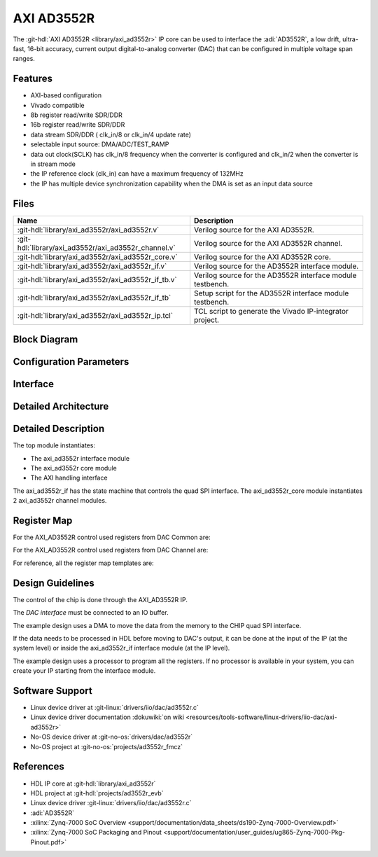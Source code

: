 .. _axi_ad3552r:

AXI AD3552R
================================================================================

.. hdl-component-diagram::

The :git-hdl:`AXI AD3552R <library/axi_ad3552r>` IP core
can be used to interface the :adi:`AD3552R`, a low drift, ultra-fast, 16-bit
accuracy, current output digital-to-analog converter (DAC) that can be
configured in multiple voltage span ranges.

Features
--------------------------------------------------------------------------------

* AXI-based configuration
* Vivado compatible
* 8b register read/write SDR/DDR
* 16b register read/write SDR/DDR
* data stream SDR/DDR ( clk_in/8 or clk_in/4 update rate)
* selectable input source: DMA/ADC/TEST_RAMP
* data out clock(SCLK) has clk_in/8 frequency when the converter is configured and
  clk_in/2 when the converter is in stream mode
* the IP reference clock (clk_in) can have a maximum frequency of 132MHz
* the IP has multiple device synchronization capability when the DMA is set
  as an input data source

Files
--------------------------------------------------------------------------------

.. list-table::
   :header-rows: 1

   * - Name
     - Description
   * - :git-hdl:`library/axi_ad3552r/axi_ad3552r.v`
     - Verilog source for the AXI AD3552R.
   * - :git-hdl:`library/axi_ad3552r/axi_ad3552r_channel.v`
     - Verilog source for the AXI AD3552R channel.
   * - :git-hdl:`library/axi_ad3552r/axi_ad3552r_core.v`
     - Verilog source for the AXI AD3552R core.
   * - :git-hdl:`library/axi_ad3552r/axi_ad3552r_if.v`
     - Verilog source for the AD3552R interface module.
   * - :git-hdl:`library/axi_ad3552r/axi_ad3552r_if_tb.v`
     - Verilog source for the AD3552R interface module testbench.
   * - :git-hdl:`library/axi_ad3552r/axi_ad3552r_if_tb`
     - Setup script for the AD3552R interface module testbench.
   * - :git-hdl:`library/axi_ad3552r/axi_ad3552r_ip.tcl`
     - TCL script to generate the Vivado IP-integrator project.

Block Diagram
--------------------------------------------------------------------------------

.. image:: block_diagram.svg
   :alt: AXI AD3552R block diagram

Configuration Parameters
--------------------------------------------------------------------------------

.. hdl-parameters::

   * - ID
     - Core ID should be unique for each IP in the system
     - 0
   * - FPGA_TECHNOLOGY
     - Encoded value describing the technology/generation of the FPGA device
       (Arria 10/7series)
   * - FPGA_FAMILY
     - Encoded value describing the family variant of the FPGA device(e.g., SX,
       GX, GT)
   * - SPEED_GRADE
     - Encoded value describing the FPGA's speed-grade
   * - DEV_PACKAGE
     - Encoded value describing the device package. The package might affect
       high-speed interfaces

Interface
--------------------------------------------------------------------------------

.. hdl-interfaces::

   * - dac_clk
     - Reference clock
   * - dma_data
     - Data from the DMAC when input source is set to DMA_DATA.
   * - valid_in_dma
     - Valid from the DMAC.
   * - dac_data_ready
     - Data ready signal for the DMAC.
   * - data_in_a
     - Data for channel 1 when input source is set to ADC_DATA.
   * - data_in_b
     - Data for channel 2 when input source is set to ADC_DATA.
   * - valid_in_a
     - Valid for channel 1.
   * - valid_in_b
     - Valid for channel 2.
   * - valid_in_dma_sec
     - Valid from a secondary DMAC if synchronization is needed.
   * - external_sync
     - External synchronization flag from another axi_ad3552r IP.
   * - sync_ext_device
     - Start_sync external device to another axi_ad3552r IP.
   * - dac_sclk
     - Serial clock.
   * - dac_csn
     - Serial chip select.
   * - sdio_o
     - Serial data out to the DAC.
   * - sdio_i
     - Serial data in from the DAC.
   * - sdio_t
     - I/O buffer control signal.
   * - s_axi
     - Standard AXI Slave Memory Map interface.

Detailed Architecture
--------------------------------------------------------------------------------

.. image:: detailed_architecture.svg
   :alt: AXI AD3552R detailed architecture

Detailed Description
--------------------------------------------------------------------------------

The top module instantiates:

* The axi_ad3552r interface module
* The axi_ad3552r core module
* The AXI handling interface

The axi_ad3552r_if has the state machine that controls the quad SPI interface.
The axi_ad3552r_core module instantiates 2 axi_ad3552r channel modules.

Register Map
--------------------------------------------------------------------------------

For the AXI_AD3552R control used registers from DAC Common are:

.. hdl-regmap::
   :name: AXI_AD3552R_DAC_COMMON


For the AXI_AD3552R control used registers from DAC Channel are:

.. hdl-regmap::
   :name: AXI_AD3552R_DAC_CHANNEL

For reference, all the register map templates are:

.. hdl-regmap::
   :name: COMMON
   :no-type-info:

.. hdl-regmap::
   :name: DAC_COMMON
   :no-type-info:

.. hdl-regmap::
   :name: DAC_CHANNEL
   :no-type-info:

Design Guidelines
--------------------------------------------------------------------------------

The control of the chip is done through the AXI_AD3552R IP.

The *DAC interface* must be connected to an IO buffer.

The example design uses a DMA to move the data from the memory to the CHIP quad
SPI interface.

If the data needs to be processed in HDL before moving to DAC's output, it can be
done at the input of the IP (at the system level) or inside the axi_ad3552r_if
interface module (at the IP level).

The example design uses a processor to program all the registers. If no
processor is available in your system, you can create your IP starting from the
interface module.

Software Support
--------------------------------------------------------------------------------

* Linux device driver at :git-linux:`drivers/iio/dac/ad3552r.c`
* Linux device driver documentation
  :dokuwiki:`on wiki <resources/tools-software/linux-drivers/iio-dac/axi-ad3552r>`
* No-OS device driver at :git-no-os:`drivers/dac/ad3552r`
* No-OS project at :git-no-os:`projects/ad3552r_fmcz`

References
--------------------------------------------------------------------------------

* HDL IP core at :git-hdl:`library/axi_ad3552r`
* HDL project at :git-hdl:`projects/ad3552r_evb`
* Linux device driver :git-linux:`drivers/iio/dac/ad3552r.c`
* :adi:`AD3552R`
* :xilinx:`Zynq-7000 SoC Overview <support/documentation/data_sheets/ds190-Zynq-7000-Overview.pdf>`
* :xilinx:`Zynq-7000 SoC Packaging and Pinout <support/documentation/user_guides/ug865-Zynq-7000-Pkg-Pinout.pdf>`
